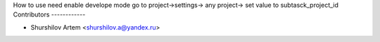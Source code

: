 How to use
need enable develope mode
go to project->settings-> any project-> set value to subtasck_project_id
Contributors
------------

* Shurshilov Artem <shurshilov.a@yandex.ru>